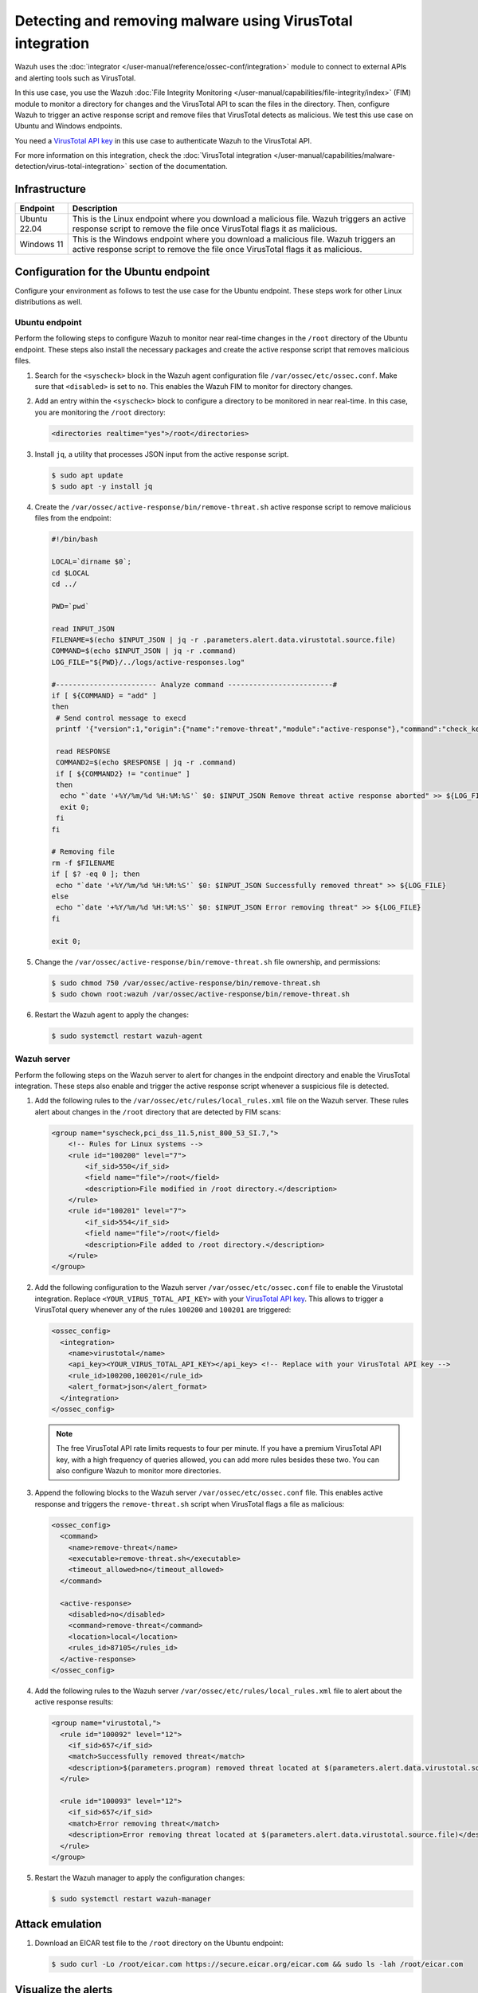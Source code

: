 .. Copyright (C) 2015, Wazuh, Inc.

.. meta::
   :description: In this PoC, you scan a directory for changes querying the VirusTotal API for threat results.

Detecting and removing malware using VirusTotal integration
===========================================================

Wazuh uses the :doc:`integrator </user-manual/reference/ossec-conf/integration>` module to connect to external APIs and alerting tools such as VirusTotal.

In this use case, you use the Wazuh :doc:`File Integrity Monitoring </user-manual/capabilities/file-integrity/index>` (FIM) module to monitor a directory for changes and the VirusTotal API to scan the files in the directory. Then, configure Wazuh to trigger an active response script and remove files that VirusTotal detects as malicious. We test this use case on Ubuntu and Windows endpoints.

You need a `VirusTotal API key <https://developers.virustotal.com/reference/getting-started>`__ in this use case to authenticate Wazuh to the VirusTotal API.

For more information on this integration, check the :doc:`VirusTotal integration </user-manual/capabilities/malware-detection/virus-total-integration>` section of the documentation.

Infrastructure
--------------

+---------------+----------------------------------------------------------------------------------------------------------------------------------------------------------------------+
| Endpoint      | Description                                                                                                                                                          |
+===============+======================================================================================================================================================================+
| Ubuntu 22.04  | This is the Linux endpoint where you download a malicious file. Wazuh triggers an active response script to remove the file once VirusTotal flags it as malicious.   |
+---------------+----------------------------------------------------------------------------------------------------------------------------------------------------------------------+
| Windows 11    | This is the Windows endpoint where you download a malicious file. Wazuh triggers an active response script to remove the file once VirusTotal flags it as malicious. |
+---------------+----------------------------------------------------------------------------------------------------------------------------------------------------------------------+

Configuration for the Ubuntu endpoint
-------------------------------------

Configure your environment as follows to test the use case for the Ubuntu endpoint. These steps work for other Linux distributions as well.

Ubuntu endpoint
^^^^^^^^^^^^^^^

Perform the following steps to configure Wazuh to monitor near real-time changes in the ``/root`` directory of the Ubuntu endpoint. These steps also install the necessary packages and create the active response script that removes malicious files.

#. Search for the ``<syscheck>`` block in the Wazuh agent configuration file ``/var/ossec/etc/ossec.conf``. Make sure that ``<disabled>`` is set to ``no``. This enables the Wazuh FIM to monitor for directory changes.

#. Add an entry within the ``<syscheck>`` block to configure a directory to be monitored in near real-time. In this case, you are monitoring the ``/root`` directory:

   .. code-block:: xml

      <directories realtime="yes">/root</directories>

#. Install ``jq``, a utility that processes JSON input from the active response script.

   .. code-block:: console

      $ sudo apt update
      $ sudo apt -y install jq

#. Create the ``/var/ossec/active-response/bin/remove-threat.sh`` active response script to remove malicious files from the endpoint:

   .. code-block:: bash

      #!/bin/bash

      LOCAL=`dirname $0`;
      cd $LOCAL
      cd ../

      PWD=`pwd`

      read INPUT_JSON
      FILENAME=$(echo $INPUT_JSON | jq -r .parameters.alert.data.virustotal.source.file)
      COMMAND=$(echo $INPUT_JSON | jq -r .command)
      LOG_FILE="${PWD}/../logs/active-responses.log"

      #------------------------ Analyze command -------------------------#
      if [ ${COMMAND} = "add" ]
      then
       # Send control message to execd
       printf '{"version":1,"origin":{"name":"remove-threat","module":"active-response"},"command":"check_keys", "parameters":{"keys":[]}}\n'

       read RESPONSE
       COMMAND2=$(echo $RESPONSE | jq -r .command)
       if [ ${COMMAND2} != "continue" ]
       then
        echo "`date '+%Y/%m/%d %H:%M:%S'` $0: $INPUT_JSON Remove threat active response aborted" >> ${LOG_FILE}
        exit 0;
       fi
      fi

      # Removing file
      rm -f $FILENAME
      if [ $? -eq 0 ]; then
       echo "`date '+%Y/%m/%d %H:%M:%S'` $0: $INPUT_JSON Successfully removed threat" >> ${LOG_FILE}
      else
       echo "`date '+%Y/%m/%d %H:%M:%S'` $0: $INPUT_JSON Error removing threat" >> ${LOG_FILE}
      fi

      exit 0;

#. Change the ``/var/ossec/active-response/bin/remove-threat.sh`` file ownership, and permissions:

   .. code-block:: console

      $ sudo chmod 750 /var/ossec/active-response/bin/remove-threat.sh
      $ sudo chown root:wazuh /var/ossec/active-response/bin/remove-threat.sh

#. Restart the Wazuh agent to apply the changes:

   .. code-block:: console

      $ sudo systemctl restart wazuh-agent

Wazuh server
^^^^^^^^^^^^

Perform the following steps on the Wazuh server to alert for changes in the endpoint directory and enable the VirusTotal integration. These steps also enable and trigger the active response script whenever a suspicious file is detected.

#. Add the following rules to the ``/var/ossec/etc/rules/local_rules.xml`` file on the Wazuh server. These rules alert about changes in the ``/root`` directory that are detected by FIM scans:

   .. code-block:: xml

      <group name="syscheck,pci_dss_11.5,nist_800_53_SI.7,">
          <!-- Rules for Linux systems -->
          <rule id="100200" level="7">
              <if_sid>550</if_sid>
              <field name="file">/root</field>
              <description>File modified in /root directory.</description>
          </rule>
          <rule id="100201" level="7">
              <if_sid>554</if_sid>
              <field name="file">/root</field>
              <description>File added to /root directory.</description>
          </rule>
      </group>

#. Add the following configuration to the Wazuh server ``/var/ossec/etc/ossec.conf`` file to enable the Virustotal integration. Replace ``<YOUR_VIRUS_TOTAL_API_KEY>`` with your `VirusTotal API key <https://developers.virustotal.com/reference>`__. This allows to trigger a VirusTotal query whenever any of the rules ``100200`` and ``100201`` are triggered:

   .. code-block:: xml

      <ossec_config>
        <integration>
          <name>virustotal</name>
          <api_key><YOUR_VIRUS_TOTAL_API_KEY></api_key> <!-- Replace with your VirusTotal API key -->
          <rule_id>100200,100201</rule_id>
          <alert_format>json</alert_format>
        </integration>
      </ossec_config>

   .. note::

      The free VirusTotal API rate limits requests to four per minute. If you have a premium VirusTotal API key, with a high frequency of queries allowed, you can add more rules besides these two. You can also configure Wazuh to monitor more directories.

#. Append the following blocks to the Wazuh server ``/var/ossec/etc/ossec.conf`` file. This enables active response and triggers the ``remove-threat.sh`` script when VirusTotal flags a file as malicious:

   .. code-block:: xml

      <ossec_config>
        <command>
          <name>remove-threat</name>
          <executable>remove-threat.sh</executable>
          <timeout_allowed>no</timeout_allowed>
        </command>

        <active-response>
          <disabled>no</disabled>
          <command>remove-threat</command>
          <location>local</location>
          <rules_id>87105</rules_id>
        </active-response>
      </ossec_config>

#. Add the following rules to the Wazuh server ``/var/ossec/etc/rules/local_rules.xml`` file to alert about the active response results:

   .. code-block:: xml

      <group name="virustotal,">
        <rule id="100092" level="12">
          <if_sid>657</if_sid>
          <match>Successfully removed threat</match>
          <description>$(parameters.program) removed threat located at $(parameters.alert.data.virustotal.source.file)</description>
        </rule>

        <rule id="100093" level="12">
          <if_sid>657</if_sid>
          <match>Error removing threat</match>
          <description>Error removing threat located at $(parameters.alert.data.virustotal.source.file)</description>
        </rule>
      </group>

#. Restart the Wazuh manager to apply the configuration changes:

   .. code-block:: console

      $ sudo systemctl restart wazuh-manager

Attack emulation
----------------

#. Download an EICAR test file to the ``/root`` directory on the Ubuntu endpoint:

   .. code-block:: console

      $ sudo curl -Lo /root/eicar.com https://secure.eicar.org/eicar.com && sudo ls -lah /root/eicar.com

Visualize the alerts
--------------------

You can visualize the alert data in the Wazuh dashboard. To do this, go to the **Security events** module and add the filters in the search bar to query the alerts.

-  Linux - ``rule.id: is one of 553,100092,87105,100201``

   .. thumbnail:: /images/poc/virustotal-remove-malware-linux-alert.png
      :title: Remove malware on Linux alert
      :alt: Remove malware on Linux alert
      :align: center
      :width: 80%

Configuration for the Windows endpoint
--------------------------------------

Windows endpoint
^^^^^^^^^^^^^^^^

Perform the following steps to configure Wazuh to monitor near real-time changes in the ``/Downloads`` directory. These steps also install the necessary packages and create the active response script to remove malicious files.

#. Search for the ``<syscheck>`` block in the Wazuh agent ``C:\Program Files (x86)\ossec-agent\ossec.conf`` file. Make sure that ``<disabled>`` is set to ``no``. This enables the Wazuh FIM module to monitor for directory changes.

#. Add an entry within the ``<syscheck>`` block to configure a directory to be monitored in near real-time. In this use case, you configure Wazuh to monitor the ``C:\Users\<USER_NAME>\Downloads`` directory. Replace the ``<USER_NAME>`` variable with the appropriate user name:

   .. code-block:: xml

      <directories realtime="yes">C:\Users\<USER_NAME>\Downloads</directories>

#. Download the Python executable installer from the `official Python website <https://www.python.org/downloads/windows/>`__.

#. Run the Python installer once downloaded. Make sure to check the following boxes:

   -  ``Install launcher for all users``
   -  ``Add Python 3.X to PATH`` (This places the interpreter in the execution path)

#. Once Python completes the installation process, open an administrator PowerShell terminal and use ``pip`` to install PyInstaller:

   .. code-block:: powershell

      > pip install pyinstaller
      > pyinstaller --version

   You use Pyinstaller here to convert the active response Python script into an executable application that can run on a Windows endpoint.

#. Create an active response script ``remove-threat.py`` to remove a file from the Windows endpoint:

   .. code-block:: bash

      #!/usr/bin/python3
      # Copyright (C) 2015-2022, Wazuh Inc.
      # All rights reserved.

      import os
      import sys
      import json
      import datetime

      if os.name == 'nt':
          LOG_FILE = "C:\\Program Files (x86)\\ossec-agent\\active-response\\active-responses.log"
      else:
          LOG_FILE = "/var/ossec/logs/active-responses.log"

      ADD_COMMAND = 0
      DELETE_COMMAND = 1
      CONTINUE_COMMAND = 2
      ABORT_COMMAND = 3

      OS_SUCCESS = 0
      OS_INVALID = -1

      class message:
          def __init__(self):
              self.alert = ""
              self.command = 0

      def write_debug_file(ar_name, msg):
          with open(LOG_FILE, mode="a") as log_file:
              log_file.write(str(datetime.datetime.now().strftime('%Y/%m/%d %H:%M:%S')) + " " + ar_name + ": " + msg +"\n")

      def setup_and_check_message(argv):

          # get alert from stdin
          input_str = ""
          for line in sys.stdin:
              input_str = line
              break


          try:
              data = json.loads(input_str)
          except ValueError:
              write_debug_file(argv[0], 'Decoding JSON has failed, invalid input format')
              message.command = OS_INVALID
              return message

          message.alert = data

          command = data.get("command")

          if command == "add":
              message.command = ADD_COMMAND
          elif command == "delete":
              message.command = DELETE_COMMAND
          else:
              message.command = OS_INVALID
              write_debug_file(argv[0], 'Not valid command: ' + command)

          return message


      def send_keys_and_check_message(argv, keys):

          # build and send message with keys
          keys_msg = json.dumps({"version": 1,"origin":{"name": argv[0],"module":"active-response"},"command":"check_keys","parameters":{"keys":keys}})

          write_debug_file(argv[0], keys_msg)

          print(keys_msg)
          sys.stdout.flush()

          # read the response of previous message
          input_str = ""
          while True:
              line = sys.stdin.readline()
              if line:
                  input_str = line
                  break

          # write_debug_file(argv[0], input_str)

          try:
              data = json.loads(input_str)
          except ValueError:
              write_debug_file(argv[0], 'Decoding JSON has failed, invalid input format')
              return message

          action = data.get("command")

          if "continue" == action:
              ret = CONTINUE_COMMAND
          elif "abort" == action:
              ret = ABORT_COMMAND
          else:
              ret = OS_INVALID
              write_debug_file(argv[0], "Invalid value of 'command'")

          return ret

      def main(argv):

          write_debug_file(argv[0], "Started")

          # validate json and get command
          msg = setup_and_check_message(argv)

          if msg.command < 0:
              sys.exit(OS_INVALID)

          if msg.command == ADD_COMMAND:
              alert = msg.alert["parameters"]["alert"]
              keys = [alert["rule"]["id"]]
              action = send_keys_and_check_message(argv, keys)

              # if necessary, abort execution
              if action != CONTINUE_COMMAND:

                  if action == ABORT_COMMAND:
                      write_debug_file(argv[0], "Aborted")
                      sys.exit(OS_SUCCESS)
                  else:
                      write_debug_file(argv[0], "Invalid command")
                      sys.exit(OS_INVALID)

              try:
                  os.remove(msg.alert["parameters"]["alert"]["data"]["virustotal"]["source"]["file"])
                  write_debug_file(argv[0], json.dumps(msg.alert) + " Successfully removed threat")
              except OSError as error:
                  write_debug_file(argv[0], json.dumps(msg.alert) + "Error removing threat")


          else:
              write_debug_file(argv[0], "Invalid command")

          write_debug_file(argv[0], "Ended")

          sys.exit(OS_SUCCESS)

      if __name__ == "__main__":
          main(sys.argv)

#. Convert the active response Python script ``remove-threat.py`` to a Windows executable application. Run the following PowerShell command as an administrator to create the executable:

   .. code-block:: powershell

      > pyinstaller -F \path_to_remove-threat.py

   Take note of the path where ``pyinstaller`` created ``remove-threat.exe``.

#. Move the executable file ``remove-threat.exe`` to the ``C:\Program Files (x86)\ossec-agent\active-response\bin`` directory.

#. Restart the Wazuh agent to apply the changes. Run the following PowerShell command as an administrator:

   .. code-block:: powershell

      > Restart-Service -Name wazuh

Wazuh server
^^^^^^^^^^^^

Perform the following steps on the Wazuh server to configure the VirusTotal integration. These steps also enable and trigger the active response script whenever a suspicious file is detected.

#. Add the following configuration to the ``/var/ossec/etc/ossec.conf`` file on the Wazuh server to enable the VirusTotal integration. Replace ``<YOUR_VIRUS_TOTAL_API_KEY>`` with your `VirusTotal API key <https://developers.virustotal.com/reference>`__. This allows to trigger a VirusTotal query whenever any of the rules in the FIM ``syscheck`` group are triggered:

   .. code-block:: xml

      <ossec_config>
        <integration>
          <name>virustotal</name>
          <api_key><YOUR_VIRUS_TOTAL_API_KEY></api_key> <!-- Replace with your VirusTotal API key -->
          <group>syscheck</group>
          <alert_format>json</alert_format>
        </integration>
      </ossec_config>

   .. note::

      The free VirusTotal API rate limits requests to four per minute. If you have a premium VirusTotal API key, with a high frequency of queries allowed, you can add more rules besides these two. You can configure Wazuh to monitor more directories besides ``C:\Users\<USER_NAME>\Downloads``.

#. Append the following blocks to the Wazuh server ``/var/ossec/etc/ossec.conf`` file. This enables active response and trigger the ``remove-threat.exe`` executable when the VirusTotal query returns positive matches for threats:

   .. code-block:: xml

      <ossec_config>
        <command>
          <name>remove-threat</name>
          <executable>remove-threat.exe</executable>
          <timeout_allowed>no</timeout_allowed>
        </command>

        <active-response>
          <disabled>no</disabled>
          <command>remove-threat</command>
          <location>local</location>
          <rules_id>87105</rules_id>
        </active-response>
      </ossec_config>

#. Add the following rules to the Wazuh server ``/var/ossec/etc/rules/local_rules.xml`` file to alert about the active response results.

   .. code-block:: xml

      <group name="virustotal,">
        <rule id="100092" level="12">
            <if_sid>657</if_sid>
            <match>Successfully removed threat</match>
            <description>$(parameters.program) removed threat located at $(parameters.alert.data.virustotal.source.file)</description>
        </rule>

        <rule id="100093" level="12">
          <if_sid>657</if_sid>
          <match>Error removing threat</match>
          <description>Error removing threat located at $(parameters.alert.data.virustotal.source.file)</description>
        </rule>
      </group>

#. Restart the Wazuh manager to apply the configuration changes:

   .. code-block:: console

      $ sudo systemctl restart wazuh-manager

Attack emulation
----------------

#. Follow the next steps to temporarily turn off real-time Microsoft Defender antivirus protection in Windows Security:

   #. Click on the **Start** menu and type ``Windows Security`` to search for that app.
   #. Select the **Windows Security app** from results, go to **Virus & threat protection**, and under **Virus & threat protection settings** select **Manage settings**.
   #. Switch **Real-time protection** to **Off**.

#. Download an `EICAR test <https://secure.eicar.org/eicar.com.txt>`__ file to the ``C:\Users\<USER_NAME>\Downloads`` directory on the Windows endpoint.

   .. code-block:: powershell

      > Invoke-WebRequest -Uri https://secure.eicar.org/eicar.com.txt -OutFile eicar.txt
      > cp .\eicar.txt C:\Users\<USER_NAME>\Downloads

   This triggers a VirusTotal query and generates an alert. In addition, the active response script automatically removes the file.

Visualize the alerts
--------------------

You can visualize the alert data in the Wazuh dashboard. To do this, go to the **Security events** module and add the filters in the search bar to query the alerts.

-  Windows - ``rule.id: is one of 554,100092,553,87105``

   .. thumbnail:: /images/poc/virustotal-remove-malware-windows-alert.png
      :title: Remove malware from Windows alert
      :alt: Remove malware from Windows alert
      :align: center
      :width: 80%
